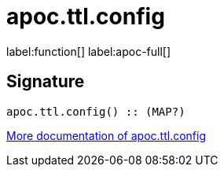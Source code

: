 ////
This file is generated by DocsTest, so don't change it!
////

= apoc.ttl.config
:description: This section contains reference documentation for the apoc.ttl.config function.

label:function[] label:apoc-full[]

== Signature

[source]
----
apoc.ttl.config() :: (MAP?)
----

xref::graph-updates/ttl.adoc[More documentation of apoc.ttl.config,role=more information]

